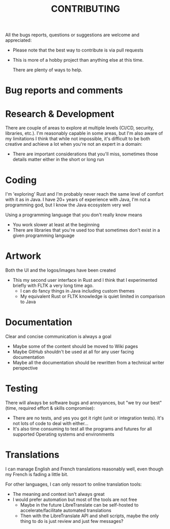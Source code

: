 #+TITLE: CONTRIBUTING

All the bugs reports, questions or suggestions are welcome and appreciated:
- Please note that the best way to contribute is via pull requests
- This is more of a hobby project than anything else at this time.

  There are plenty of ways to help.  

* Bug reports and comments
  
* Research & Development

There are couple of areas to explore at multiple levels (CI/CD, security, libraries, etc.).
I'm reasonably capable in some areas, but I'm also aware of my limitations
I think that while not impossible, it's difficult to be both creative and achieve a lot when you're not an expert in a domain:
- There are important considerations that you'll miss, sometimes those details matter either in the short or long run

  
* Coding
I'm 'exploring' Rust and I'm probably never reach the same level of comfort with it as in Java.
I have 20+ years of experience with Java, I'm not a programming god, but I know the Java ecosystem very well

Using a programming language that you don't really know means
- You work slower at least at the beginning
- There are libraries that you're used too that sometimes don't exist in a given programming language
  
* Artwork
Both the UI and the logos/images have been created
- This my second user interface in Rust and I think that I experimented briefly with FLTK a very long time ago.
  - I can do fancy things in Java including custom themes
  - My equivalent Rust or FLTK knowledge is quiet limited in comparison to Java
  
* Documentation
Clear and concise communication is always a goal
- Maybe some of the content should be moved to Wiki pages
- Maybe GitHub shouldn't be used at all for any user facing documentation
- Maybe all the documentation should be rewritten from a technical writer perspective

* Testing

There will always be software bugs and annoyances, but "we try our best" (time, required effort & skills compromise):
- There are no tests, and yes you got it right (unit or integration tests). It's not lots of code to deal with either...
- It's also time consuming to test all the programs and futures for all supported Operating systems and environments

* Translations

I can manage English and French translations reasonably well, even though my French is fading a little bit.

For other languages, I can only ressort to online translation tools:
- The meaning and context isn't always great
- I would prefer automation but most of the tools are not free
  - Maybe in the future LibreTranslate can be self-hosted to accelerate/facilitate automated translations
  - Then with the LibreTranslate API and shell scripts, maybe the only thing to do is just review and just few messages?
